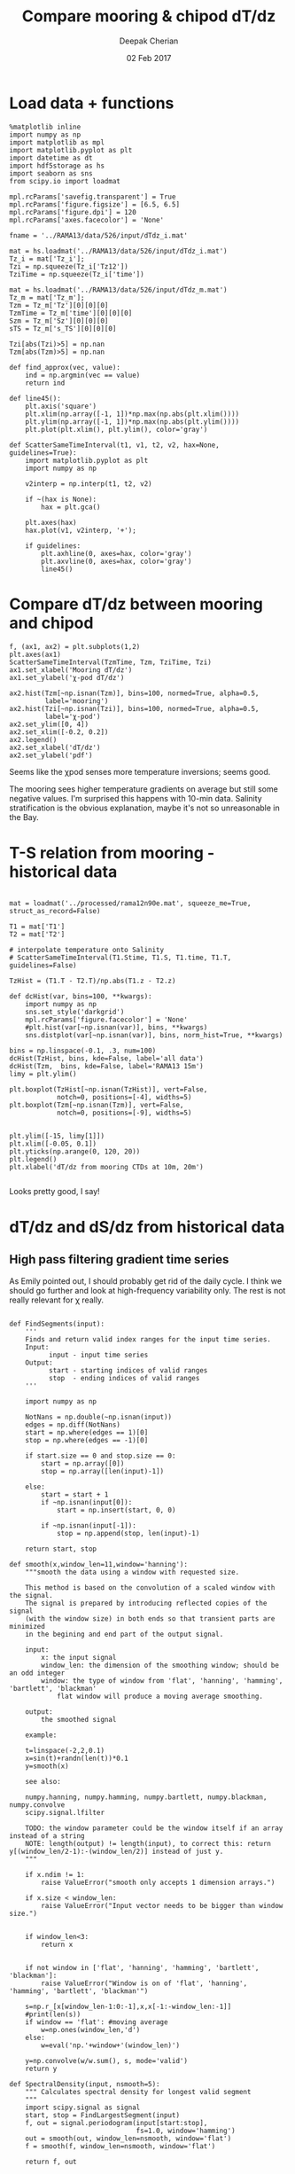 #+TITLE: Compare mooring & chipod dT/dz
#+AUTHOR: Deepak Cherian
#+DATE: 02 Feb 2017

* Load data + functions

#+BEGIN_SRC ipython :session :exports both
%matplotlib inline
import numpy as np
import matplotlib as mpl
import matplotlib.pyplot as plt
import datetime as dt
import hdf5storage as hs
import seaborn as sns
from scipy.io import loadmat

mpl.rcParams['savefig.transparent'] = True
mpl.rcParams['figure.figsize'] = [6.5, 6.5]
mpl.rcParams['figure.dpi'] = 120
mpl.rcParams['axes.facecolor'] = 'None'

fname = '../RAMA13/data/526/input/dTdz_i.mat'

mat = hs.loadmat('../RAMA13/data/526/input/dTdz_i.mat')
Tz_i = mat['Tz_i'];
Tzi = np.squeeze(Tz_i['Tz12'])
TziTime = np.squeeze(Tz_i['time'])

mat = hs.loadmat('../RAMA13/data/526/input/dTdz_m.mat')
Tz_m = mat['Tz_m'];
Tzm = Tz_m['Tz'][0][0][0]
TzmTime = Tz_m['time'][0][0][0]
Szm = Tz_m['Sz'][0][0][0]
sTS = Tz_m['s_TS'][0][0][0]

Tzi[abs(Tzi)>5] = np.nan
Tzm[abs(Tzm)>5] = np.nan
#+END_SRC

#+RESULTS:

#+BEGIN_SRC ipython :session :exports both
def find_approx(vec, value):
    ind = np.argmin(vec == value)
    return ind

def line45():
    plt.axis('square')
    plt.xlim(np.array([-1, 1])*np.max(np.abs(plt.xlim())))
    plt.ylim(np.array([-1, 1])*np.max(np.abs(plt.ylim())))
    plt.plot(plt.xlim(), plt.ylim(), color='gray')

def ScatterSameTimeInterval(t1, v1, t2, v2, hax=None, guidelines=True):
    import matplotlib.pyplot as plt
    import numpy as np

    v2interp = np.interp(t1, t2, v2)

    if ~(hax is None):
        hax = plt.gca()

    plt.axes(hax)
    hax.plot(v1, v2interp, '+');

    if guidelines:
        plt.axhline(0, axes=hax, color='gray')
        plt.axvline(0, axes=hax, color='gray')
        line45()
#+END_SRC

#+RESULTS:

* Compare dT/dz between mooring and chipod
#+BEGIN_SRC ipython :session :file images/mooring-chipod-dTdz.png :exports both
  f, (ax1, ax2) = plt.subplots(1,2)
  plt.axes(ax1)
  ScatterSameTimeInterval(TzmTime, Tzm, TziTime, Tzi)
  ax1.set_xlabel('Mooring dT/dz')
  ax1.set_ylabel('χ-pod dT/dz')

  ax2.hist(Tzm[~np.isnan(Tzm)], bins=100, normed=True, alpha=0.5,
           label='mooring')
  ax2.hist(Tzi[~np.isnan(Tzi)], bins=100, normed=True, alpha=0.5,
           label='χ-pod')
  ax2.set_ylim([0, 4])
  ax2.set_xlim([-0.2, 0.2])
  ax2.legend()
  ax2.set_xlabel('dT/dz')
  ax2.set_ylabel('pdf')
#+END_SRC

#+RESULTS:
[[file:images/mooring-chipod-dTdz.png]]

Seems like the χpod senses more temperature inversions; seems good.

The mooring sees higher temperature gradients on average but still some negative values. I'm surprised this happens with 10-min data. Salinity stratification is the obvious explanation, maybe it's not so unreasonable in the Bay.

* T-S relation from mooring - historical data

#+BEGIN_SRC ipython :session :file images/Tz-mooring-historical-RAMA13.png :exports both

mat = loadmat('../processed/rama12n90e.mat', squeeze_me=True, struct_as_record=False)

T1 = mat['T1']
T2 = mat['T2']

# interpolate temperature onto Salinity
# ScatterSameTimeInterval(T1.Stime, T1.S, T1.time, T1.T, guidelines=False)

TzHist = (T1.T - T2.T)/np.abs(T1.z - T2.z)

def dcHist(var, bins=100, **kwargs):
    import numpy as np
    sns.set_style('darkgrid')
    mpl.rcParams['figure.facecolor'] = 'None'
    #plt.hist(var[~np.isnan(var)], bins, **kwargs)
    sns.distplot(var[~np.isnan(var)], bins, norm_hist=True, **kwargs)

bins = np.linspace(-0.1, .3, num=100)
dcHist(TzHist, bins, kde=False, label='all data')
dcHist(Tzm,  bins, kde=False, label='RAMA13 15m')
limy = plt.ylim()

plt.boxplot(TzHist[~np.isnan(TzHist)], vert=False,
            notch=0, positions=[-4], widths=5)
plt.boxplot(Tzm[~np.isnan(Tzm)], vert=False,
            notch=0, positions=[-9], widths=5)


plt.ylim([-15, limy[1]])
plt.xlim([-0.05, 0.1])
plt.yticks(np.arange(0, 120, 20))
plt.legend()
plt.xlabel('dT/dz from mooring CTDs at 10m, 20m')

#+END_SRC

#+RESULTS:
[[file:images/Tz-mooring-historical-RAMA13.png]]

Looks pretty good, I say!

* dT/dz and dS/dz from historical data
** High pass filtering gradient time series
As Emily pointed out, I should probably get rid of the daily cycle.
I think we should go further and look at high-frequency variability only. The rest is not really relevant for χ really.

#+BEGIN_SRC ipython :session :file images/high-pass-filter-dTdz-dSdz.png :exports both

def FindSegments(input):
    '''
    Finds and return valid index ranges for the input time series.
    Input:
          input - input time series
    Output:
          start - starting indices of valid ranges
          stop  - ending indices of valid ranges
    '''

    import numpy as np

    NotNans = np.double(~np.isnan(input))
    edges = np.diff(NotNans)
    start = np.where(edges == 1)[0]
    stop = np.where(edges == -1)[0]

    if start.size == 0 and stop.size == 0:
        start = np.array([0])
        stop = np.array([len(input)-1])

    else:
        start = start + 1
        if ~np.isnan(input[0]):
            start = np.insert(start, 0, 0)

        if ~np.isnan(input[-1]):
            stop = np.append(stop, len(input)-1)

    return start, stop

def smooth(x,window_len=11,window='hanning'):
    """smooth the data using a window with requested size.

    This method is based on the convolution of a scaled window with the signal.
    The signal is prepared by introducing reflected copies of the signal
    (with the window size) in both ends so that transient parts are minimized
    in the begining and end part of the output signal.

    input:
        x: the input signal
        window_len: the dimension of the smoothing window; should be an odd integer
        window: the type of window from 'flat', 'hanning', 'hamming', 'bartlett', 'blackman'
            flat window will produce a moving average smoothing.

    output:
        the smoothed signal

    example:

    t=linspace(-2,2,0.1)
    x=sin(t)+randn(len(t))*0.1
    y=smooth(x)

    see also:

    numpy.hanning, numpy.hamming, numpy.bartlett, numpy.blackman, numpy.convolve
    scipy.signal.lfilter

    TODO: the window parameter could be the window itself if an array instead of a string
    NOTE: length(output) != length(input), to correct this: return y[(window_len/2-1):-(window_len/2)] instead of just y.
    """

    if x.ndim != 1:
        raise ValueError("smooth only accepts 1 dimension arrays.")

    if x.size < window_len:
        raise ValueError("Input vector needs to be bigger than window size.")


    if window_len<3:
        return x


    if not window in ['flat', 'hanning', 'hamming', 'bartlett', 'blackman']:
        raise ValueError("Window is on of 'flat', 'hanning', 'hamming', 'bartlett', 'blackman'")

    s=np.r_[x[window_len-1:0:-1],x,x[-1:-window_len:-1]]
    #print(len(s))
    if window == 'flat': #moving average
        w=np.ones(window_len,'d')
    else:
        w=eval('np.'+window+'(window_len)')

    y=np.convolve(w/w.sum(), s, mode='valid')
    return y

def SpectralDensity(input, nsmooth=5):
    """ Calculates spectral density for longest valid segment
    """
    import scipy.signal as signal
    start, stop = FindLargestSegment(input)
    f, out = signal.periodogram(input[start:stop],
                                fs=1.0, window='hamming')
    out = smooth(out, window_len=nsmooth, window='flat')
    f = smooth(f, window_len=nsmooth, window='flat')

    return f, out

def FindLargestSegment(input):

    start, stop = FindSegments(input)
    GapLength = stop-start+1
    imax = np.argmax(GapLength)

    return start[imax], stop[imax]

def HighPassButter(input, freq):
    import scipy.signal as signal

    b, a = signal.butter(1, freq/(1/2), btype='high')

    return GappyFilter(input, b, a, 10)

def GappyFilter(input, b, a, num_discard=None):
    import scipy.signal as signal

    segstart,segend = FindSegments(input)
    out = np.empty(input.shape) * np.nan
    for index, start in np.ndenumerate(segstart):
        stop = segend[index]
        out[start:stop] = signal.lfilter(b, a, input[start:stop])
        if num_discard is not None:
            out[start:start+num_discard] = np.nan
            out[stop-num_discard:stop] = np.nan

    return out

def HighPassAndPlot(input, CutoffFreq, titlestr=None):

    start, stop = FindLargestSegment(input)
    filtered = HighPassButter(input, CutoffFreq)

    f, InputSpec = SpectralDensity(input, 10)
    plt.loglog(f, InputSpec, label='input data')

    f, FiltSpec = SpectralDensity(filtered, 10)
    plt.loglog(f, FiltSpec, label='high pass')

    plt.axvline(CutoffFreq, color='gray', zorder=-20)
    plt.ylabel('Spectral density')
    plt.xlabel('Frequency')
    plt.title(titlestr)
    plt.legend()

    return filtered

SzHistHr = (T1.S-T2.S)/np.abs(T1.z-T2.z)
# interpolate 10 minute dT/dz to hourly time stamp like dS/dz
TzHistHr = np.interp(T1.Stime, T1.time, TzHist)

f, [ax1,ax2] = plt.subplots(2,1, sharex='all')
plt.axes(ax1)
TzHi = HighPassAndPlot(TzHistHr, 1/6, titlestr='dT/dz')
plt.axvline(1/24, color='gray', zorder=-10) # cutoff frequency
plt.xlabel('')

plt.axes(ax2)
SzHi = HighPassAndPlot(SzHistHr, 1/6, titlestr='dS/dz')
plt.axvline(1/24, color='gray', zorder=-10) # cutoff frequency

#+END_SRC

#+RESULTS:
[[file:images/high-pass-filter-dTdz-dSdz.png]]

Temperature has *strong* daily peak. Needs really strict filtering.
Salinity not so much.

Step response
#+BEGIN_SRC ipython :session :file images/temp/py49578oeU.png :exports both
def mfreqz(b,a=1):
    w,h = signal.freqz(b,a)
    h_dB = 20 * log10 (abs(h))
    subplot(211)
    plot(w/max(w),h_dB)
    ylim(-150, 5)
    ylabel('Magnitude (db)')
    xlabel(r'Normalized Frequency (x$\pi$rad/sample)')
    title(r'Frequency response')
    subplot(212)
    h_Phase = unwrap(arctan2(imag(h),real(h)))
    plot(w/max(w),h_Phase)
    ylabel('Phase (radians)')
    xlabel(r'Normalized Frequency (x$\pi$rad/sample)')
    title(r'Phase response')
    subplots_adjust(hspace=0.5)
    show()

def impz(b,a=1):

    impulse = np.repeat(0,50);
    impulse[0] =1.
    x = np.arange(0,50)
    response = signal.lfilter(b,a,impulse)
    plt.subplot(211)
    plt.stem(x, response)
    plt.ylabel('Amplitude')
    plt.xlabel(r'n (samples)')
    plt.title(r'Impulse response')
    plt.subplot(212)
    step = np.cumsum(response)
    plt.stem(x, step)
    plt.ylabel('Amplitude')
    plt.xlabel(r'n (samples)')
    plt.title(r'Step response')
    plt.subplots_adjust(hspace=0.5)
    plt.show()


import scipy.signal as signal
b, a = signal.butter(1, (1/8)/(1/2), btype='high')
impz(b, a)

#+END_SRC

#+RESULTS:
[[file:images/temp/py49578oeU.png]]

** Scatter plots of dT/dz & dS/dz
Unfortunately, this doesn't look too promising. See below.
*** All times
#+BEGIN_SRC ipython :session :file images/dTdz-dSdz-RAMA13.png :exports both

  def GMregress(x, y):
      import numpy as np

      mask = ~(np.isnan(x) | np.isnan(y))
      x = x[mask]; y = y[mask];

      r = np.corrcoef(x, y)[0,1]
      slope = np.sign(r) * np.std(y)/np.std(x)

      return slope

  def JointPlot(Tz, Sz, titlestr=None, **kwargs):
      g = sns.jointplot(Tz, Sz,  marker='.', **kwargs)
      g.set_axis_labels('dT/dz', 'dS/dz')
      ax = g.fig.get_axes()

      ax[0].axhline(0, color='gray')
      ax[0].axvline(0, color='gray')

      if titlestr:
          ax[1].set_title(titlestr)

  def GMregplot(x, y, ax=None):
      import matplotlib.pyplot as plt

      slope = GMregress(x, y)

      if ax is None:
          plt.figure()
          ax = plt.gca()

      ax.plot(x, y, 'k.')

      xx = np.asarray(plt.xlim())
      yy = slope * xx;
      ax.hold(True)
      ax.plot(xx, yy, 'r-')
      ax.set_title('y = ' + "{0:.2f}".format(slope) + ' x')

  # sns.regplot(TzHi, SzHi, ci=None, marker='.');

  GMregplot(TzHi, SzHi)
  plt.xlabel('dT/dz')
  plt.ylabel('dS/dz')
  # JointPlot(TzHi, SzHi, titlestr='All data')
#+END_SRC

#+RESULTS:
[[file:images/dTdz-dSdz-RAMA13.png]]
1. S_z < 0 for the most part which makes sense.
2. S_z has larger magnitude when T_z < 0 which also makes sense.

*** Divide into 4 seasons

#+BEGIN_SRC ipython :session :file images/dTdz-dSdz-seasons.png :exports both
def suplabel(axis,label,label_prop=None,
             labelpad=5,
             ha='center',va='center'):
    ''' Add super ylabel or xlabel to the figure
    Similar to matplotlib.suptitle
    axis       - string: "x" or "y"
    label      - string
    label_prop - keyword dictionary for Text
    labelpad   - padding from the axis (default: 5)
    ha         - horizontal alignment (default: "center")
    va         - vertical alignment (default: "center")
    '''
    import matplotlib.pyplot as plt
    fig = plt.gcf()
    xmin = []
    ymin = []
    for ax in fig.axes:
        xmin.append(ax.get_position().xmin)
        ymin.append(ax.get_position().ymin)
    xmin,ymin = min(xmin),min(ymin)
    dpi = fig.dpi
    if axis.lower() == "y":
        rotation=90.
        x = xmin-float(labelpad)/dpi
        y = 0.5
    elif axis.lower() == 'x':
        rotation = 0.
        x = 0.5
        y = ymin - float(labelpad)/dpi
    else:
        raise Exception("Unexpected axis: x or y")
    if label_prop is None:
        label_prop = dict()
    plt.text(x,y,label,rotation=rotation,
               transform=fig.transFigure,
               ha=ha,va=va, **label_prop)

def datenum2datetime(matlab_datenum):
    from matplotlib.dates import num2date

    python_datetime = num2date(matlab_datenum-367)

    return python_datetime


def ReturnSeason(time, var, season):
    ''' Given a season, return data only for the months in that season
        season can be one of SW, NE, SW->NE or NE->SW
    '''
    dates = datenum2datetime(time)
    months = [d.month for d in dates]

    seasonMonths = { 'SW' :  [5,6,7,8,9],
                     'SW→NE' : [10, 11],
                     'NE' :  [12,1,2],
                     'NE→SW' : [3,4], }

    mask = np.asarray([m in seasonMonths[season] for m in months])

    return time[mask], var[mask]

f, hax = plt.subplots(2,2, sharex=True, sharey=True)
hax = hax.ravel()

for idx,season in enumerate(['SW', 'SW→NE', 'NE', 'NE→SW']):
    time,Tz = ReturnSeason(T1.Stime, TzHi, season)
    time,Sz = ReturnSeason(T1.Stime, SzHi, season)

    GMregplot(Tz, Sz, ax=hax[idx]);
    hax[idx].axhline(0, color='gray')
    hax[idx].axvline(0, color='gray')
    hax[idx].set_title(season + ' | ' + hax[idx].get_title())
    hax[idx].set_xlim([-0.03, 0.03])
    hax[idx].set_ylim([-0.02, 0.02])

label_prop=dict(fontsize=14)
suplabel('y', 'dS/dz', labelpad=15, label_prop=label_prop)
suplabel('x', 'dT/dz', labelpad=8, label_prop=label_prop)
f.suptitle('RAMA 12N 90E, 15m - filtered hourly data')
#+END_SRC

#+RESULTS:
[[file:images/dTdz-dSdz-seasons.png]]

All look kind of crap/OK.
